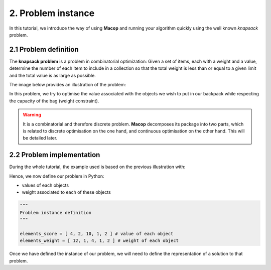2. Problem instance
===================

In this tutorial, we introduce the way of using **Macop** and running your algorithm quickly using the well known `knapsack` problem.

2.1 Problem definition
~~~~~~~~~~~~~~~~~~~~~~

The **knapsack problem** is a problem in combinatorial optimization: Given a set of items, each with a weight and a value, determine the number of each item to include in a collection so that the total weight is less than or equal to a given limit and the total value is as large as possible.


The image below provides an illustration of the problem:

.. image:: ../_static/documentation/knapsack_problem.png
   :width: 300 px
   :align: center


In this problem, we try to optimise the value associated with the objects we wish to put in our backpack while respecting the capacity of the bag (weight constraint).

.. warning::
    It is a combinatorial and therefore discrete problem. **Macop** decomposes its package into two parts, which is related to discrete optimisation on the one hand, and continuous optimisation on the other hand. This will be detailed later.


2.2 Problem implementation
~~~~~~~~~~~~~~~~~~~~~~~~~~~

During the whole tutorial, the example used is based on the previous illustration with:

.. image:: ../_static/documentation/project_knapsack_problem.png
   :width: 600 px
   :align: center


Hence, we now define our problem in Python:

- values of each objects 
- weight associated to each of these objects

.. code-block:: python
    
    """
    Problem instance definition
    """

    elements_score = [ 4, 2, 10, 1, 2 ] # value of each object
    elements_weight = [ 12, 1, 4, 1, 2 ] # weight of each object

Once we have defined the instance of our problem, we will need to define the representation of a solution to that problem.